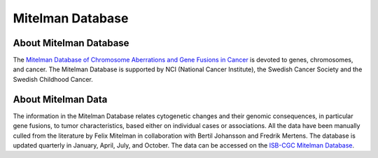=================
Mitelman Database
=================

About Mitelman Database
-----------------------

The `Mitelman Database of Chromosome Aberrations and Gene Fusions in Cancer <https://mitelmandatabase.isb-cgc.org/about>`_  is devoted to genes, chromosomes, and cancer. The Mitelman Database is supported by NCI (National Cancer Institute), the Swedish Cancer Society and the Swedish Childhood Cancer. 

About Mitelman Data
-------------------

The information in the Mitelman Database relates cytogenetic changes and their genomic consequences, in particular gene fusions, to tumor characteristics, based either on individual cases or associations. All the data have been manually culled from the literature by Felix Mitelman in collaboration with Bertil Johansson and Fredrik Mertens. The database is updated quarterly in January, April, July, and October. The data can be accessed on the `ISB-CGC Mitelman Database <https://mitelmandatabase.isb-cgc.org/>`_.
